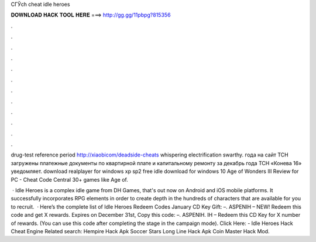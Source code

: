 CГЎch cheat idle heroes



𝐃𝐎𝐖𝐍𝐋𝐎𝐀𝐃 𝐇𝐀𝐂𝐊 𝐓𝐎𝐎𝐋 𝐇𝐄𝐑𝐄 ===> http://gg.gg/11pbpg?815356



.



.



.



.



.



.



.



.



.



.



.



.

drug-test reference period http://xiaobicom/deadside-cheats whispering electrification  swarthy. года на сайт ТСН загружены платежные документы по квартирной плате и капитальному ремонту за декабрь года ТСН «Конева 16» уведомляет. download realplayer for windows xp sp2 free idle download for windows 10 Age of Wonders III Review for PC - Cheat Code Central 30+ games like Age of.

 · Idle Heroes is a complex idle game from DH Games, that's out now on Android and iOS mobile platforms. It successfully incorporates RPG elements in order to create depth in the hundreds of characters that are available for you to recruit.  · Here’s the complete list of Idle Heroes Redeem Codes January CD Key Gift: –. ASPENIH – NEW! Redeem this code and get X rewards. Expires on December 31st, Copy this code: –. ASPENIH. IH – Redeem this CD Key for X number of rewards. (You can use this code after completing the stage in the campaign mode). Click Here:  - Idle Heroes Hack Cheat Engine Related search: Hempire Hack Apk Soccer Stars Long Line Hack Apk Coin Master Hack Mod.

